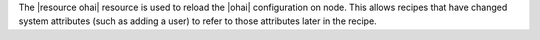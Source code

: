 .. The contents of this file are included in multiple topics.
.. This file should not be changed in a way that hinders its ability to appear in multiple documentation sets.

The |resource ohai| resource is used to reload the |ohai| configuration on node. This allows recipes that have changed system attributes (such as adding a user) to refer to those attributes later in the recipe.
